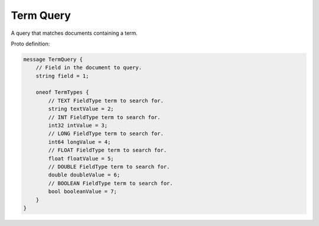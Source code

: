 Term Query
==========================

A query that matches documents containing a term.

Proto definition:

.. code-block::

   message TermQuery {
       // Field in the document to query.
       string field = 1;

       oneof TermTypes {
           // TEXT FieldType term to search for.
           string textValue = 2;
           // INT FieldType term to search for.
           int32 intValue = 3;
           // LONG FieldType term to search for.
           int64 longValue = 4;
           // FLOAT FieldType term to search for.
           float floatValue = 5;
           // DOUBLE FieldType term to search for.
           double doubleValue = 6;
           // BOOLEAN FieldType term to search for.
           bool booleanValue = 7;
       }
   }
